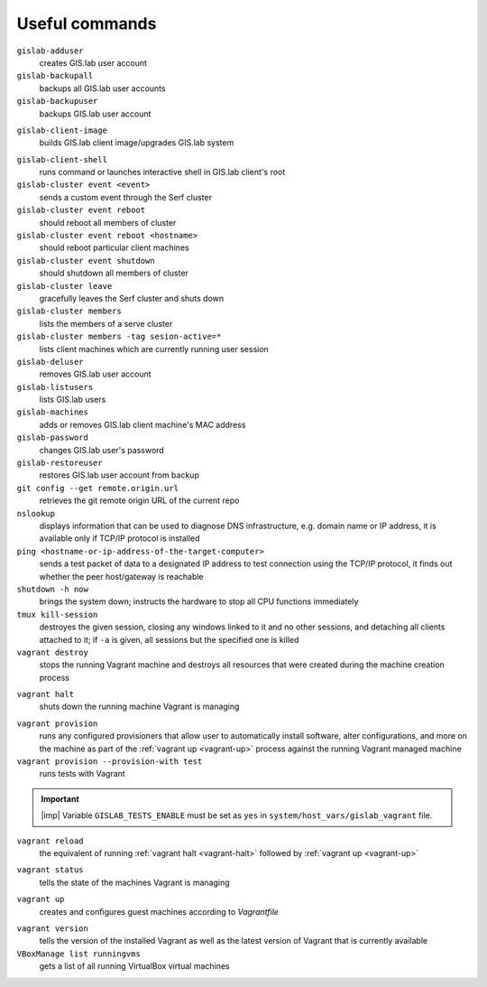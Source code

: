 .. _commands:
 
***************
Useful commands
***************

``gislab-adduser``
   creates GIS.lab user account

``gislab-backupall``
   backups all GIS.lab user accounts

``gislab-backupuser``
   backups GIS.lab user account

.. _gislab-client-image:

``gislab-client-image``
   builds GIS.lab client image/upgrades GIS.lab system

.. _gislab-client-shell:

``gislab-client-shell``
   runs command or launches interactive shell in GIS.lab client's root

``gislab-cluster event <event>``
   sends a custom event through the Serf cluster

``gislab-cluster event reboot``
   should reboot all members of cluster

``gislab-cluster event reboot <hostname>``
   should reboot particular client machines

``gislab-cluster event shutdown``
   should shutdown all members of cluster

``gislab-cluster leave``
   gracefully leaves the Serf cluster and shuts down 

``gislab-cluster members``
   lists the members of a serve cluster

``gislab-cluster members -tag sesion-active=*``
   lists client machines which are currently running user session

``gislab-deluser``
   removes GIS.lab user account

``gislab-listusers``
   lists GIS.lab users

``gislab-machines``
   adds or removes GIS.lab client machine's MAC address

``gislab-password``
   changes GIS.lab user's password

``gislab-restoreuser``
   restores GIS.lab user account from backup

``git config --get remote.origin.url``
   retrieves the git remote origin URL of the current repo 

``nslookup``
   displays information that can be used to diagnose DNS infrastructure, e.g. 
   domain name or IP address, it is available only if 
   TCP/IP protocol is installed

``ping <hostname-or-ip-address-of-the-target-computer>``
   sends a test packet of data to a designated IP address to test connection 
   using the TCP/IP protocol, it finds out whether the peer host/gateway is 
   reachable

``shutdown -h now``
   brings the system down; instructs the hardware to stop all CPU functions
   immediately 

``tmux kill-session``
   destroyes the given session, closing any windows linked to it and no other 
   sessions, and detaching all clients attached to it; if ``-a`` is given, 
   all sessions but the specified one is killed

``vagrant destroy`` 
   stops the running Vagrant machine and destroys all resources that were 
   created during the machine creation process

.. _vagrant-halt:

``vagrant halt``
   shuts down the running machine Vagrant is managing

.. _vagrant-provision:

``vagrant provision``
   runs any configured provisioners that allow user to automatically install 
   software, alter configurations, and more on the machine as part of the 
   :ref:`vagrant up <vagrant-up>` process against the running Vagrant managed 
   machine

``vagrant provision --provision-with test``
   runs tests with Vagrant

.. important:: |imp| Variable ``GISLAB_TESTS_ENABLE`` must be set as ``yes`` 
   in ``system/host_vars/gislab_vagrant`` file.

``vagrant reload`` 
   the equivalent of running :ref:`vagrant halt <vagrant-halt>` followed by 
   :ref:`vagrant up <vagrant-up>`

.. _vagrant-status:

``vagrant status``
   tells the state of the machines Vagrant is managing 

.. _vagrant-up:

``vagrant up``
   creates and configures guest machines according to *Vagrantfile*

.. _vagrant-version:

``vagrant version``
   tells the version of the installed Vagrant as well as the latest version of 
   Vagrant that is currently available

``VBoxManage list runningvms``
   gets a list of all running VirtualBox virtual machines
